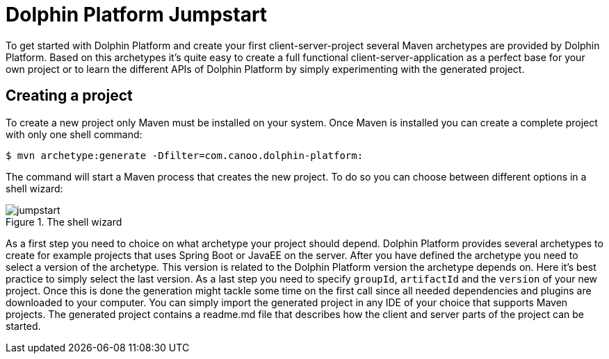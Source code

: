 
= Dolphin Platform Jumpstart

To get started with Dolphin Platform and create your first client-server-project several Maven archetypes are provided by Dolphin Platform. Based on this archetypes it's quite easy to create a full functional client-server-application as a perfect base for your own project or to learn the different APIs of Dolphin Platform by simply experimenting with the generated project.

== Creating a project

To create a new project only Maven must be installed on your system. Once Maven is installed you can create a complete project with only one shell command:

[source,shell]
----
$ mvn archetype:generate -Dfilter=com.canoo.dolphin-platform:
----

The command will start a Maven process that creates the new project. To do so you can choose between different options in a shell wizard:

.The shell wizard
image::jumpstart.png[]

As a first step you need to choice on what archetype your project should depend. Dolphin Platform provides several archetypes to create for example projects that uses Spring Boot or JavaEE on the server. After you have defined the archetype you need to select a version of the archetype. This version is related to the Dolphin Platform version the archetype depends on. Here it's best practice to simply select the last version. As a last step you need to specify `groupId`, `artifactId` and the `version` of your new project. Once this is done the generation might tackle some time on the first call since all needed dependencies and plugins are downloaded to your computer. You can simply import the generated project in any IDE of your choice that supports Maven projects. The generated project contains a readme.md file that describes how the client and server parts of the project can be started.
